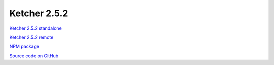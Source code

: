 Ketcher 2.5.2
-------------

`Ketcher 2.5.2 standalone <https://lifescience.opensource.epam.com/downloads/ketcher/ketcher-standalone-2.5.2.zip>`__

`Ketcher 2.5.2 remote <https://lifescience.opensource.epam.com/downloads/ketcher/ketcher-remote-2.5.2.zip>`__

`NPM package <https://www.npmjs.com/package/ketcher-react/v/2.5.2>`__

`Source code on GitHub <https://github.com/epam/ketcher/releases/tag/v2.5.2>`__
